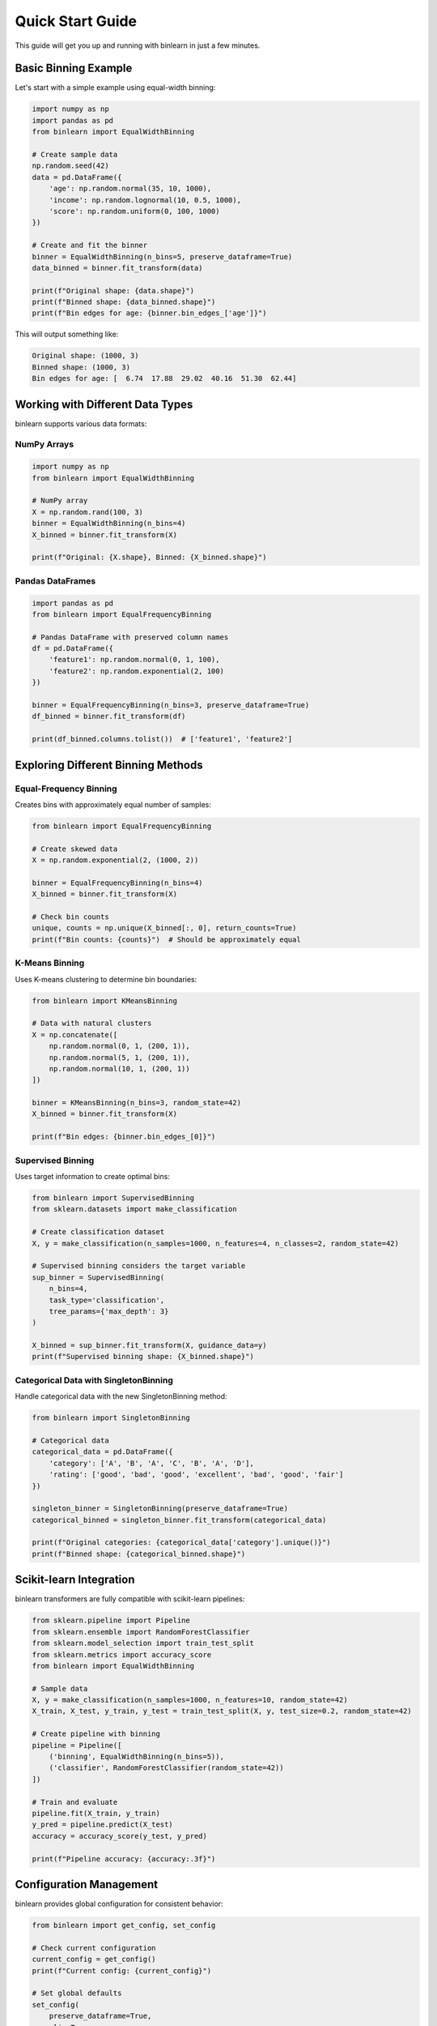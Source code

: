 Quick Start Guide
=================

This guide will get you up and running with binlearn in just a few minutes.

Basic Binning Example
----------------------

Let's start with a simple example using equal-width binning:

.. code-block:: python

   import numpy as np
   import pandas as pd
   from binlearn import EqualWidthBinning
   
   # Create sample data
   np.random.seed(42)
   data = pd.DataFrame({
       'age': np.random.normal(35, 10, 1000),
       'income': np.random.lognormal(10, 0.5, 1000),
       'score': np.random.uniform(0, 100, 1000)
   })
   
   # Create and fit the binner
   binner = EqualWidthBinning(n_bins=5, preserve_dataframe=True)
   data_binned = binner.fit_transform(data)
   
   print(f"Original shape: {data.shape}")
   print(f"Binned shape: {data_binned.shape}")
   print(f"Bin edges for age: {binner.bin_edges_['age']}")

This will output something like:

.. code-block:: text

   Original shape: (1000, 3)
   Binned shape: (1000, 3)
   Bin edges for age: [  6.74  17.88  29.02  40.16  51.30  62.44]

Working with Different Data Types
----------------------------------

binlearn supports various data formats:

NumPy Arrays
~~~~~~~~~~~~

.. code-block:: python

   import numpy as np
   from binlearn import EqualWidthBinning
   
   # NumPy array
   X = np.random.rand(100, 3)
   binner = EqualWidthBinning(n_bins=4)
   X_binned = binner.fit_transform(X)
   
   print(f"Original: {X.shape}, Binned: {X_binned.shape}")

Pandas DataFrames
~~~~~~~~~~~~~~~~~

.. code-block:: python

   import pandas as pd
   from binlearn import EqualFrequencyBinning
   
   # Pandas DataFrame with preserved column names
   df = pd.DataFrame({
       'feature1': np.random.normal(0, 1, 100),
       'feature2': np.random.exponential(2, 100)
   })
   
   binner = EqualFrequencyBinning(n_bins=3, preserve_dataframe=True)
   df_binned = binner.fit_transform(df)
   
   print(df_binned.columns.tolist())  # ['feature1', 'feature2']

Exploring Different Binning Methods
------------------------------------

Equal-Frequency Binning
~~~~~~~~~~~~~~~~~~~~~~~~

Creates bins with approximately equal number of samples:

.. code-block:: python

   from binlearn import EqualFrequencyBinning
   
   # Create skewed data
   X = np.random.exponential(2, (1000, 2))
   
   binner = EqualFrequencyBinning(n_bins=4)
   X_binned = binner.fit_transform(X)
   
   # Check bin counts
   unique, counts = np.unique(X_binned[:, 0], return_counts=True)
   print(f"Bin counts: {counts}")  # Should be approximately equal

K-Means Binning
~~~~~~~~~~~~~~~

Uses K-means clustering to determine bin boundaries:

.. code-block:: python

   from binlearn import KMeansBinning
   
   # Data with natural clusters
   X = np.concatenate([
       np.random.normal(0, 1, (200, 1)),
       np.random.normal(5, 1, (200, 1)),
       np.random.normal(10, 1, (200, 1))
   ])
   
   binner = KMeansBinning(n_bins=3, random_state=42)
   X_binned = binner.fit_transform(X)
   
   print(f"Bin edges: {binner.bin_edges_[0]}")

Supervised Binning
~~~~~~~~~~~~~~~~~~

Uses target information to create optimal bins:

.. code-block:: python

   from binlearn import SupervisedBinning
   from sklearn.datasets import make_classification
   
   # Create classification dataset
   X, y = make_classification(n_samples=1000, n_features=4, n_classes=2, random_state=42)
   
   # Supervised binning considers the target variable
   sup_binner = SupervisedBinning(
       n_bins=4,
       task_type='classification',
       tree_params={'max_depth': 3}
   )
   
   X_binned = sup_binner.fit_transform(X, guidance_data=y)
   print(f"Supervised binning shape: {X_binned.shape}")

Categorical Data with SingletonBinning
~~~~~~~~~~~~~~~~~~~~~~~~~~~~~~~~~~~~~~~

Handle categorical data with the new SingletonBinning method:

.. code-block:: python

   from binlearn import SingletonBinning
   
   # Categorical data
   categorical_data = pd.DataFrame({
       'category': ['A', 'B', 'A', 'C', 'B', 'A', 'D'],
       'rating': ['good', 'bad', 'good', 'excellent', 'bad', 'good', 'fair']
   })
   
   singleton_binner = SingletonBinning(preserve_dataframe=True)
   categorical_binned = singleton_binner.fit_transform(categorical_data)
   
   print(f"Original categories: {categorical_data['category'].unique()}")
   print(f"Binned shape: {categorical_binned.shape}")

Scikit-learn Integration
------------------------

binlearn transformers are fully compatible with scikit-learn pipelines:

.. code-block:: python

   from sklearn.pipeline import Pipeline
   from sklearn.ensemble import RandomForestClassifier
   from sklearn.model_selection import train_test_split
   from sklearn.metrics import accuracy_score
   from binlearn import EqualWidthBinning
   
   # Sample data
   X, y = make_classification(n_samples=1000, n_features=10, random_state=42)
   X_train, X_test, y_train, y_test = train_test_split(X, y, test_size=0.2, random_state=42)
   
   # Create pipeline with binning
   pipeline = Pipeline([
       ('binning', EqualWidthBinning(n_bins=5)),
       ('classifier', RandomForestClassifier(random_state=42))
   ])
   
   # Train and evaluate
   pipeline.fit(X_train, y_train)
   y_pred = pipeline.predict(X_test)
   accuracy = accuracy_score(y_test, y_pred)
   
   print(f"Pipeline accuracy: {accuracy:.3f}")

Configuration Management
-------------------------

binlearn provides global configuration for consistent behavior:

.. code-block:: python

   from binlearn import get_config, set_config
   
   # Check current configuration
   current_config = get_config()
   print(f"Current config: {current_config}")
   
   # Set global defaults
   set_config(
       preserve_dataframe=True,
       clip=True,
       fit_jointly=False
   )
   
   # Now all binners will use these defaults
   binner = EqualWidthBinning(n_bins=3)  # Will preserve DataFrames by default

Error Handling and Validation
------------------------------

binlearn provides comprehensive error handling:

.. code-block:: python

   from binlearn import EqualWidthBinning
   from binlearn.utils.errors import ConfigurationError
   
   try:
       # This will raise a ConfigurationError
       binner = EqualWidthBinning(n_bins=0)  # Invalid: n_bins must be positive
   except ConfigurationError as e:
       print(f"Configuration error: {e}")
   
   try:
       # This will raise a ValidationError during fit
       binner = EqualWidthBinning(n_bins=5)
       binner.fit([[1, 2], [3]])  # Invalid: inconsistent array dimensions
   except Exception as e:
       print(f"Validation error: {e}")

Next Steps
----------

Now that you have the basics down, explore:

1. **User Guide**: Detailed explanations of all binning methods
2. **Examples**: Real-world use cases and advanced techniques  
3. **API Reference**: Complete documentation of all classes and functions
4. **Performance Tips**: Optimization strategies for large datasets

For more advanced usage, check out the :doc:`user_guide/index` or browse the :doc:`examples/index`.
